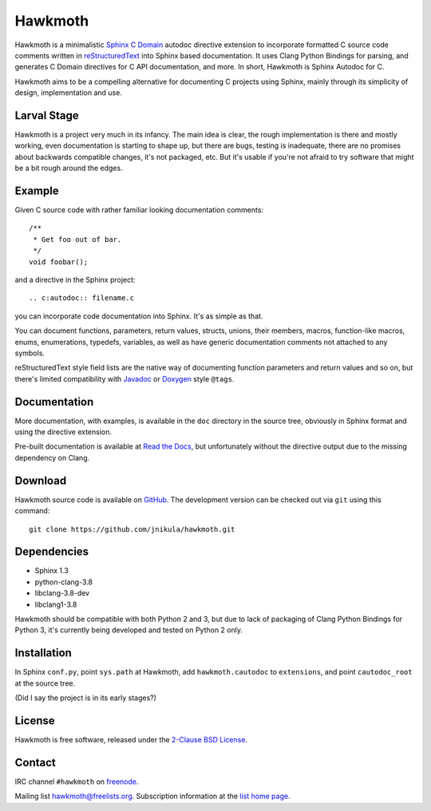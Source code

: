 Hawkmoth
========

Hawkmoth is a minimalistic Sphinx_ `C Domain`_ autodoc directive extension to
incorporate formatted C source code comments written in reStructuredText_ into
Sphinx based documentation. It uses Clang Python Bindings for parsing, and
generates C Domain directives for C API documentation, and more. In short,
Hawkmoth is Sphinx Autodoc for C.

Hawkmoth aims to be a compelling alternative for documenting C projects using
Sphinx, mainly through its simplicity of design, implementation and use.

.. _Sphinx: http://www.sphinx-doc.org

.. _C Domain: http://www.sphinx-doc.org/en/stable/domains.html

.. _reStructuredText: http://docutils.sourceforge.net/rst.html

Larval Stage
------------

Hawkmoth is a project very much in its infancy. The main idea is clear, the
rough implementation is there and mostly working, even documentation is starting
to shape up, but there are bugs, testing is inadequate, there are no promises
about backwards compatible changes, it's not packaged, etc. But it's usable if
you're not afraid to try software that might be a bit rough around the edges.

Example
-------

Given C source code with rather familiar looking documentation comments::

  /**
   * Get foo out of bar.
   */
  void foobar();

and a directive in the Sphinx project::

  .. c:autodoc:: filename.c

you can incorporate code documentation into Sphinx. It's as simple as that.

You can document functions, parameters, return values, structs, unions, their
members, macros, function-like macros, enums, enumerations, typedefs, variables,
as well as have generic documentation comments not attached to any symbols.

reStructuredText style field lists are the native way of documenting function
parameters and return values and so on, but there's limited compatibility with
Javadoc_ or Doxygen_ style ``@tags``.

.. _Javadoc: http://www.oracle.com/technetwork/java/javase/documentation/index-jsp-135444.html

.. _Doxygen: http://www.stack.nl/~dimitri/doxygen/

Documentation
-------------

More documentation, with examples, is available in the ``doc`` directory in the
source tree, obviously in Sphinx format and using the directive extension.

Pre-built documentation is available at `Read the Docs`_, but unfortunately
without the directive output due to the missing dependency on Clang.

.. _Read the Docs: https://hawkmoth.readthedocs.io/

Download
--------

Hawkmoth source code is available on GitHub_. The development version can be
checked out via ``git`` using this command::

  git clone https://github.com/jnikula/hawkmoth.git

.. _GitHub: https://github.com/jnikula/hawkmoth


Dependencies
------------

- Sphinx 1.3
- python-clang-3.8
- libclang-3.8-dev
- libclang1-3.8

Hawkmoth should be compatible with both Python 2 and 3, but due to lack of
packaging of Clang Python Bindings for Python 3, it's currently being developed
and tested on Python 2 only.

Installation
------------

In Sphinx ``conf.py``, point ``sys.path`` at Hawkmoth, add ``hawkmoth.cautodoc``
to ``extensions``, and point ``cautodoc_root`` at the source tree.

(Did I say the project is in its early stages?)

License
-------

Hawkmoth is free software, released under the `2-Clause BSD License`_.

.. _2-Clause BSD License: https://opensource.org/licenses/BSD-2-Clause

Contact
-------

IRC channel ``#hawkmoth`` on freenode_.

Mailing list hawkmoth@freelists.org. Subscription information at the `list home
page`_.

.. _freenode: https://freenode.net/

.. _list home page: https://www.freelists.org/list/hawkmoth
